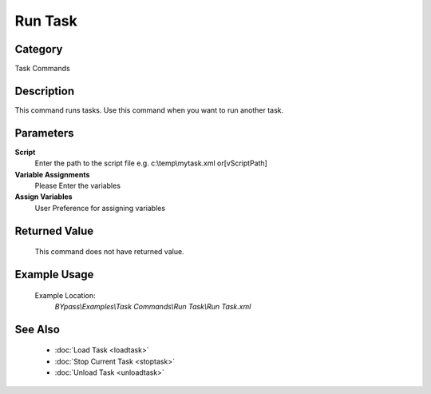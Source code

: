 Run Task
========

Category
--------
Task Commands

Description
-----------

This command runs tasks. Use this command when you want to run another task.

Parameters
----------

**Script**
	Enter the path to the script file e.g. c:\\temp\\mytask.xml or[vScriptPath]

**Variable Assignments**
	Please Enter the variables

**Assign Variables**
	User Preference for assigning variables



Returned Value
--------------
	This command does not have returned value.

Example Usage
-------------

	Example Location:  
		`BYpass\\Examples\\Task Commands\\Run Task\\Run Task.xml`

See Also
--------
	- :doc:`Load Task <loadtask>`
	- :doc:`Stop Current Task <stoptask>`
	- :doc:`Unload Task <unloadtask>`

	

